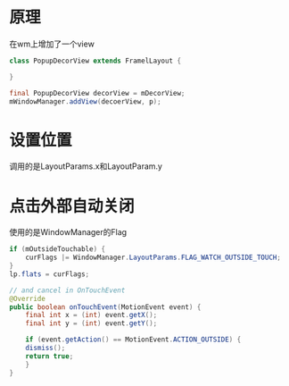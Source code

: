 #+BEGIN_COMMENT
.. title: android_popup.org
.. date: 2022-04-06
#+END_COMMENT

* 原理
在wm上增加了一个view
#+begin_src java
class PopupDecorView extends FramelLayout {

}

final PopupDecorView decorView = mDecorView;
mWindowManager.addView(decoerView, p);
#+end_src

* 设置位置
调用的是LayoutParams.x和LayoutParam.y

* 点击外部自动关闭
使用的是WindowManager的Flag
#+begin_src java
if (mOutsideTouchable) {
    curFlags |= WindowManager.LayoutParams.FLAG_WATCH_OUTSIDE_TOUCH;
}
lp.flats = curFlags;

// and cancel in OnTouchEvent
@Override
public boolean onTouchEvent(MotionEvent event) {
    final int x = (int) event.getX();
    final int y = (int) event.getY();

    if (event.getAction() == MotionEvent.ACTION_OUTSIDE) {
	dismiss();
	return true;
    }
}
#+end_src
